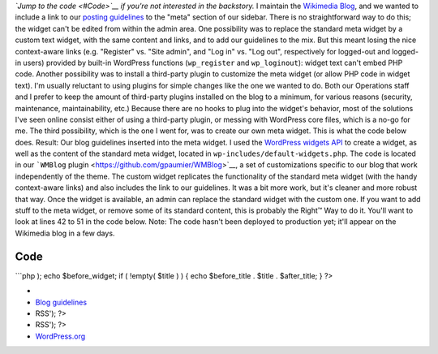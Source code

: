 .. title: Customizing the WordPress meta widget
.. slug: customizing-the-wordpress-meta-widget
.. date: 2012-01-26 16:07:18
.. tags: WordPress,Coding,Engineering,Wikimedia
.. description: 
.. excerpt: How to customize the standard WordPress meta widget to add or remove stuff.

*`Jump to the code <#Code>`__ if you're not interested in the backstory.* I maintain the `Wikimedia Blog <https://blog.wikimedia.org>`__, and we wanted to include a link to our `posting guidelines <https://meta.wikimedia.org/wiki/Wikimedia_Blog/Guidelines>`__ to the "meta" section of our sidebar. There is no straightforward way to do this; the widget can't be edited from within the admin area. One possibility was to replace the standard meta widget by a custom text widget, with the same content and links, and to add our guidelines to the mix. But this meant losing the nice context-aware links (e.g. "Register" vs. "Site admin", and "Log in" vs. "Log out", respectively for logged-out and logged-in users) provided by built-in WordPress functions (``wp_register`` and ``wp_loginout``): widget text can't embed PHP code. Another possibility was to install a third-party plugin to customize the meta widget (or allow PHP code in widget text). I'm usually reluctant to using plugins for simple changes like the one we wanted to do. Both our Operations staff and I prefer to keep the amount of third-party plugins installed on the blog to a minimum, for various reasons (security, maintenance, maintainability, etc.) Because there are no hooks to plug into the widget's behavior, most of the solutions I've seen online consist either of using a third-party plugin, or messing with WordPress core files, which is a no-go for me. The third possibility, which is the one I went for, was to create our own meta widget. This is what the code below does. |Screenshot of the custom meta widget with a link to posting guidelines in the middle of the standard meta widget's content| Result: Our blog guidelines inserted into the meta widget. I used the `WordPress widgets API <https://codex.wordpress.org/Widgets_API>`__ to create a widget, as well as the content of the standard meta widget, located in ``wp-includes/default-widgets.php``. The code is located in our ```WMBlog`` plugin <https://github.com/gpaumier/WMBlog>`__, a set of customizations specific to our blog that work independently of the theme. The custom widget replicates the functionality of the standard meta widget (with the handy context-aware links) and also includes the link to our guidelines. It was a bit more work, but it's cleaner and more robust that way. Once the widget is available, an admin can replace the standard widget with the custom one. If you want to add stuff to the meta widget, or remove some of its standard content, this is probably the Right™ Way to do it. You'll want to look at lines 42 to 51 in the code below. Note: The code hasn't been deployed to production yet; it'll appear on the Wikimedia blog in a few days.

Code
====

\`\`\`php ); echo $before\_widget; if ( !empty( $title ) ) { echo $before\_title . $title . $after\_title; } ?>

-  
-  `Blog guidelines <//meta.wikimedia.org/wiki/Wikimedia_Blog/Guidelines>`__
-  RSS'); ?>
-  RSS'); ?>
-  `WordPress.org <http://wordpress.org/>`__

.. |Screenshot of the custom meta widget with a link to posting guidelines in the middle of the standard meta widget's content| image:: //guillaumepaumier.com/wp-content/uploads/2013/04/WMBlog-meta-widget.png
   :target: //guillaumepaumier.com/wp-content/uploads/2013/04/WMBlog-meta-widget.png
